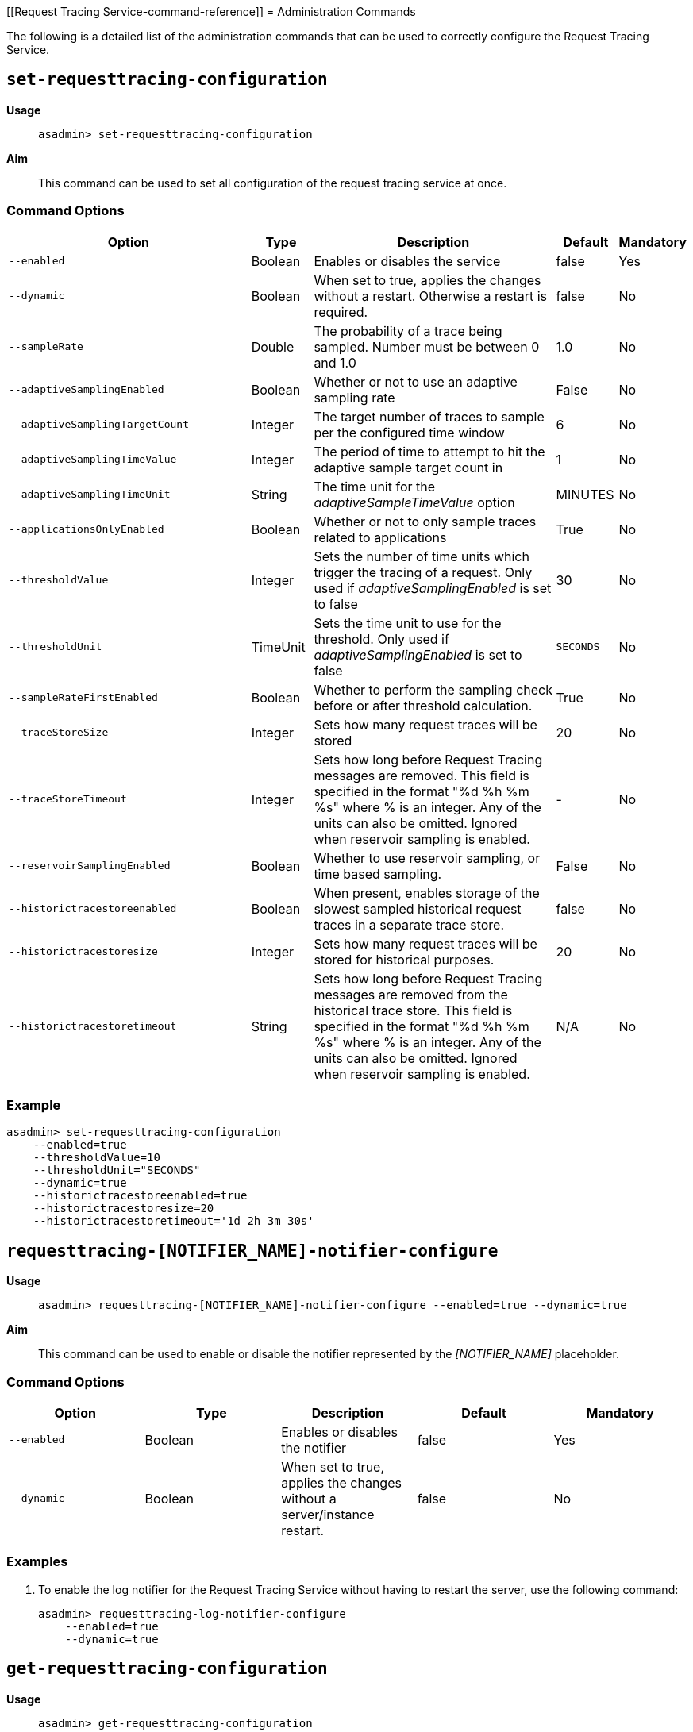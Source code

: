 [[Request Tracing Service-command-reference]]
= Administration Commands

The following is a detailed list of the administration commands that can be used
to correctly configure the Request Tracing Service.

[[set-requesttracing-configuration]]
== `set-requesttracing-configuration`

*Usage*::
`asadmin> set-requesttracing-configuration`

*Aim*::
This command can be used to set all configuration of the request
tracing service at once.

[[command-options]]
=== Command Options

[cols="4,1,4,1,1",options="header",]
|=======================================================================
|Option |Type |Description |Default |Mandatory
|`--enabled` |Boolean |Enables or disables the service |false |Yes
|`--dynamic` |Boolean |When set to true, applies the changes
without a restart. Otherwise a restart is required. |false |No
|`--sampleRate` |Double |The probability of a trace being sampled. Number must be between 0 and 1.0 |1.0 |No
|`--adaptiveSamplingEnabled` |Boolean |Whether or not to use an adaptive sampling rate |False |No
|`--adaptiveSamplingTargetCount` |Integer |The target number of traces to sample per the configured time window |6 |No
|`--adaptiveSamplingTimeValue` |Integer |The period of time to attempt to hit the adaptive sample target count in |1 |No
|`--adaptiveSamplingTimeUnit` |String |The time unit for the _adaptiveSampleTimeValue_ option |MINUTES |No
|`--applicationsOnlyEnabled` |Boolean |Whether or not to only sample traces related to applications |True |No
|`--thresholdValue` |Integer |Sets the number of time units which trigger the tracing of a request. Only used if _adaptiveSamplingEnabled_ is set to false |30 |No
|`--thresholdUnit` |TimeUnit |Sets the time unit to use for the threshold. Only used if _adaptiveSamplingEnabled_ is set to false |`SECONDS` |No
|`--sampleRateFirstEnabled` |Boolean |Whether to perform the sampling check before or after threshold calculation. |True |No
|`--traceStoreSize` |Integer |Sets how many request traces will be stored |20 |No
|`--traceStoreTimeout` |Integer |Sets how long before Request Tracing messages are removed. This field is specified in the format "%d %h %m %s" where % is an integer. Any of the units can also be omitted. Ignored when reservoir sampling is enabled. |- |No
|`--reservoirSamplingEnabled` |Boolean |Whether to use reservoir sampling, or time based sampling. |False |No
|`--historictracestoreenabled` |Boolean |When present, enables storage of the slowest sampled historical request traces in a separate trace store. |false |No
|`--historictracestoresize` |Integer |Sets how many request traces will be stored for historical purposes. |20 |No
|`--historictracestoretimeout` |String |Sets how long before Request Tracing messages are removed from the historical trace store. This field is specified in the format "%d %h %m %s" where % is an integer. Any of the units can also be omitted. Ignored when reservoir sampling is enabled. |N/A |No
|=======================================================================

[[example]]
=== Example

[source, shell]
----
asadmin> set-requesttracing-configuration
    --enabled=true
    --thresholdValue=10
    --thresholdUnit="SECONDS"
    --dynamic=true
    --historictracestoreenabled=true
    --historictracestoresize=20
    --historictracestoretimeout='1d 2h 3m 30s'
----


[[requesttracing-notifier-configure]]
== `requesttracing-[NOTIFIER_NAME]-notifier-configure`

*Usage*::
`asadmin> requesttracing-[NOTIFIER_NAME]-notifier-configure --enabled=true --dynamic=true`

*Aim*::
This command can be used to enable or disable the notifier represented by the
_[NOTIFIER_NAME]_ placeholder.

[[command-options-3]]
=== Command Options

[cols=",,,,",options="header",]
|=======================================================================
|Option |Type |Description |Default |Mandatory
|`--enabled` |Boolean |Enables or disables the notifier |false|Yes
|`--dynamic` |Boolean |When set to true, applies the changes
without a server/instance restart. |false |No
|=======================================================================

[[example-3]]
=== Examples

. To enable the log notifier for the Request Tracing Service without having to
restart the server, use the following command:
+
[source, shell]
----
asadmin> requesttracing-log-notifier-configure
    --enabled=true
    --dynamic=true
----

[[get-requesttracing-configuration]]
== `get-requesttracing-configuration`

*Usage*::
`asadmin> get-requesttracing-configuration`

*Aim*::
This command can be used to list the configuration settings of the Request Tracing
Service.

[[command-options-4]]
=== Command Options

There are no available options for this command.

[[example-4]]
=== Example

[source, shell]
----
asadmin> get-requesttracing-configuration
----

Will give an output similar to the following:

----
Request Tracing Service Enabled?: true
Request Tracing Service Sample Rate: 1.0
Request Tracing Service Adaptive Sampling Enabled?: false
Request Tracing Service Application Only?: true
Request Tracing Service Threshold Value: 30
Request Tracing Service Threshold Unit: SECONDS
Request Tracing Service Sample Rate First?: true
Request Tracing Service Reservoir Sampling Enabled?: false
Request Tracing Service Trace Store Size: 20
Request Tracing Service Historic Trace Store Enabled?: false
Below are the configuration details of each notifier listed by its name.

Notifier Name  Notifier Enabled  
service-log    false
Command get-requesttracing-configuration executed successfully.
----

[[list-requesttraces]]
== `list-requesttraces`

*Usage*::
`asadmin> list-requesttraces`

*Aim*::
This command can be used to list a number of previous request trace messages from either the current or historic trace stores of the Request Tracing Service. 

[[command-options-5]]
=== Command Options

[cols=",,,,",options="header",]
|=======================================================================
|Option |Type |Description |Default |Mandatory
|`--first` |Integer |A limit for the number of Request Tracing messages to return |false|No
|`--historicTraces` |Boolean |Whether to get the traces from the historic trace store or not |True |No
|=======================================================================

[[example-5]]
=== Example

[source, shell]
----
asadmin> list-requesttraces --historictraces false
----

Will give an output similar to the following:

----
Occurring Time            Elapsed Time  Traced Message                                                                  
2018-03-15T12:36:07.391Z  169           {"traceSpans":[
{"operationName":"processContainerRequest","spanContext":{"spanId":"61fa3c1c-9f62-43fe-8e55-faba2ce77f92","traceId":"13bdc5c0-7827-4106-ad32-0242fb75a732"},"startTime":"2018-03-15T12:36:07.391Z[Europe/London]","endTime":"2018-03-15T12:36:07.560Z[Europe/London]","traceDuration":"169000000","spanTags":[{"Server": "server"},{"Domain": "domain1"}]},
{"operationName":"authenticateJaspic","spanContext":{"spanId":"fb929e4d-1477-4841-a088-0d07888608a6","traceId":"13bdc5c0-7827-4106-ad32-0242fb75a732"},"startTime":"2018-03-15T12:36:07.391Z[Europe/London]","endTime":"2018-03-15T12:36:07.392Z[Europe/London]","traceDuration":"1000000","spanTags":[{"Context": ""},{"AppContext": "__asadmin "},{"AuthResult": "true"},{"Principal": "admin"}]},
{"operationName":"processServletRequest","spanContext":{"spanId":"94cc4722-0990-4230-aa34-f0e0f629b1d8","traceId":"13bdc5c0-7827-4106-ad32-0242fb75a732"},"startTime":"2018-03-15T12:36:07.392Z[Europe/London]","endTime":"2018-03-15T12:36:07.559Z[Europe/London]","traceDuration":"167000000","spanTags":[{"referer": "[http://localhost:4848/common/index.jsf]"},{"accept-language": "[en-GB,en;q=0.8,de;q=0.5,zh-CN;q=0.3]"},{"cookie": "[JSESSIONID=99ce446fd68ec4adb3a3aa61b087; treeForm_tree-hi=treeForm:tree:nodes:hazelcast]"},{"QueryString": "bare=true"},{"Method": "GET"},{"URL": "http://localhost:4848/cluster/cluster/clusters.jsf"},{"accept": "[*/*]"},{"host": "[localhost:4848]"},{"connection": "[keep-alive]"},{"Class": "jakarta.faces.webapp.FacesServlet"},{"accept-encoding": "[gzip, deflate]"},{"user-agent": "[Mozilla/5.0 (X11; Linux x86_64; rv:52.0) Gecko/20100101 Firefox/52.0]"}],"references":[{"spanContext":{"spanId":"61fa3c1c-9f62-43fe-8e55-faba2ce77f92","traceId":"13bdc5c0-7827-4106-ad32-0242fb75a732"},"relationshipType":"ChildOf"}]}
]}
----

The request tracing messages are in JSON format, so can be parsed by log parsing tools as if it were in the following format:

[source, json]
----
{
   "traceSpans":[
      {
         "operationName":"processContainerRequest",
         "spanContext":{
            "spanId":"61fa3c1c-9f62-43fe-8e55-faba2ce77f92",
            "traceId":"13bdc5c0-7827-4106-ad32-0242fb75a732"
         },
         "startTime":"2018-03-15T12:36:07.391Z[Europe/London]",
         "endTime":"2018-03-15T12:36:07.560Z[Europe/London]",
         "traceDuration":"169000000",
         "spanTags":[
            {
               "Server":"server"
            },
            {
               "Domain":"domain1"
            }
         ]
      },
      {
         "operationName":"authenticateJaspic",
         "spanContext":{
            "spanId":"fb929e4d-1477-4841-a088-0d07888608a6",
            "traceId":"13bdc5c0-7827-4106-ad32-0242fb75a732"
         },
         "startTime":"2018-03-15T12:36:07.391Z[Europe/London]",
         "endTime":"2018-03-15T12:36:07.392Z[Europe/London]",
         "traceDuration":"1000000",
         "spanTags":[
            {
               "Context":""
            },
            {
               "AppContext":"__asadmin "
            },
            {
               "AuthResult":"true"
            },
            {
               "Principal":"admin"
            }
         ]
      },
      {
         "operationName":"processServletRequest",
         "spanContext":{
            "spanId":"94cc4722-0990-4230-aa34-f0e0f629b1d8",
            "traceId":"13bdc5c0-7827-4106-ad32-0242fb75a732"
         },
         "startTime":"2018-03-15T12:36:07.392Z[Europe/London]",
         "endTime":"2018-03-15T12:36:07.559Z[Europe/London]",
         "traceDuration":"167000000",
         "spanTags":[
            {
               "referer":"[http://localhost:4848/common/index.jsf]"
            },
            {
               "accept-language":"[en-GB,en;q=0.8,de;q=0.5,zh-CN;q=0.3]"
            },
            {
               "cookie":"[JSESSIONID=99ce446fd68ec4adb3a3aa61b087; treeForm_tree-hi=treeForm:tree:nodes:hazelcast]"
            },
            {
               "QueryString":"bare=true"
            },
            {
               "Method":"GET"
            },
            {
               "URL":"http://localhost:4848/cluster/cluster/clusters.jsf"
            },
            {
               "accept":"[*/*]"
            },
            {
               "host":"[localhost:4848]"
            },
            {
               "connection":"[keep-alive]"
            },
            {
               "Class":"jakarta.faces.webapp.FacesServlet"
            },
            {
               "accept-encoding":"[gzip, deflate]"
            },
            {
               "user-agent":"[Mozilla/5.0 (X11; Linux x86_64; rv:52.0) Gecko/20100101 Firefox/52.0]"
            }
         ],
         "references":[
            {
               "spanContext":{
                  "spanId":"61fa3c1c-9f62-43fe-8e55-faba2ce77f92",
                  "traceId":"13bdc5c0-7827-4106-ad32-0242fb75a732"
               },
               "relationshipType":"ChildOf"
            }
         ]
      }
   ]
}
----
